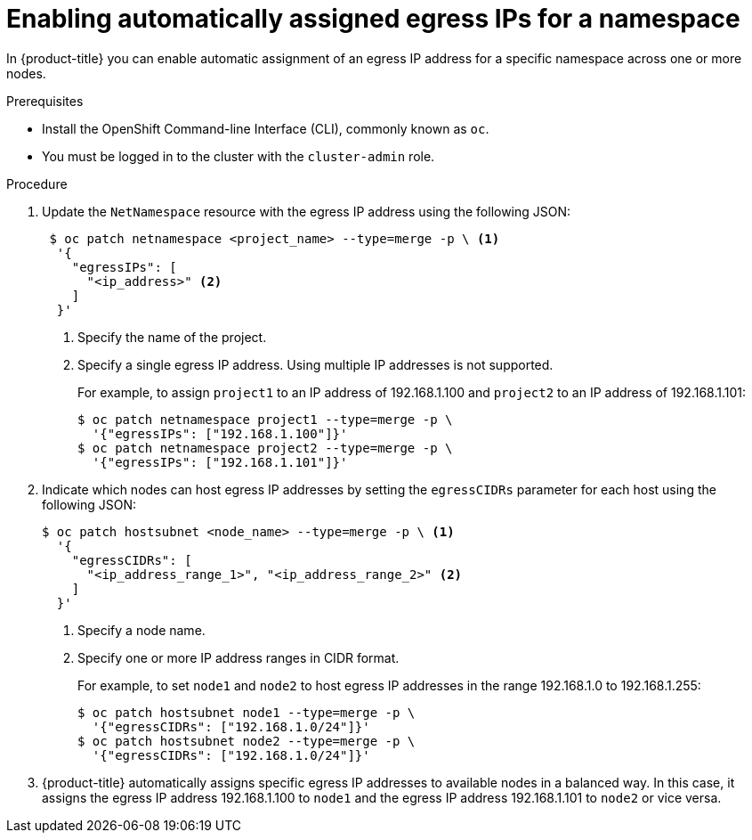 // Module included in the following assemblies:
//
// * networking/assigning-egress-ips.adoc

[id="nw-enabling-automatic-egress-ips_{context}"]
= Enabling automatically assigned egress IPs for a namespace

In {product-title} you can enable automatic assignment of an egress IP address
for a specific namespace across one or more nodes.

.Prerequisites

* Install the OpenShift Command-line Interface (CLI), commonly known as `oc`.
* You must be logged in to the cluster with the `cluster-admin` role.

.Procedure

. Update the `NetNamespace` resource with the egress IP address using the
following JSON:
+
----
 $ oc patch netnamespace <project_name> --type=merge -p \ <1>
  '{
    "egressIPs": [
      "<ip_address>" <2>
    ]
  }'
----
<1> Specify the name of the project.
<2> Specify a single egress IP address. Using multiple IP addresses is not
supported.
+
For example, to assign `project1` to an IP address of 192.168.1.100 and
`project2` to an IP address of 192.168.1.101:
+
----
$ oc patch netnamespace project1 --type=merge -p \
  '{"egressIPs": ["192.168.1.100"]}'
$ oc patch netnamespace project2 --type=merge -p \
  '{"egressIPs": ["192.168.1.101"]}'
----
+
. Indicate which nodes can host egress IP addresses by setting the `egressCIDRs`
parameter for each host using the following JSON:
+
----
$ oc patch hostsubnet <node_name> --type=merge -p \ <1>
  '{
    "egressCIDRs": [
      "<ip_address_range_1>", "<ip_address_range_2>" <2>
    ]
  }'
----
<1> Specify a node name.
<2> Specify one or more IP address ranges in CIDR format.
+
For example, to set `node1` and `node2` to host egress IP addresses
in the range 192.168.1.0 to 192.168.1.255:
+
----
$ oc patch hostsubnet node1 --type=merge -p \
  '{"egressCIDRs": ["192.168.1.0/24"]}'
$ oc patch hostsubnet node2 --type=merge -p \
  '{"egressCIDRs": ["192.168.1.0/24"]}'
----
+
. {product-title} automatically assigns specific egress IP addresses to
available nodes in a balanced way. In this case, it assigns the egress IP
address 192.168.1.100 to `node1` and the egress IP address 192.168.1.101 to
`node2` or vice versa.
